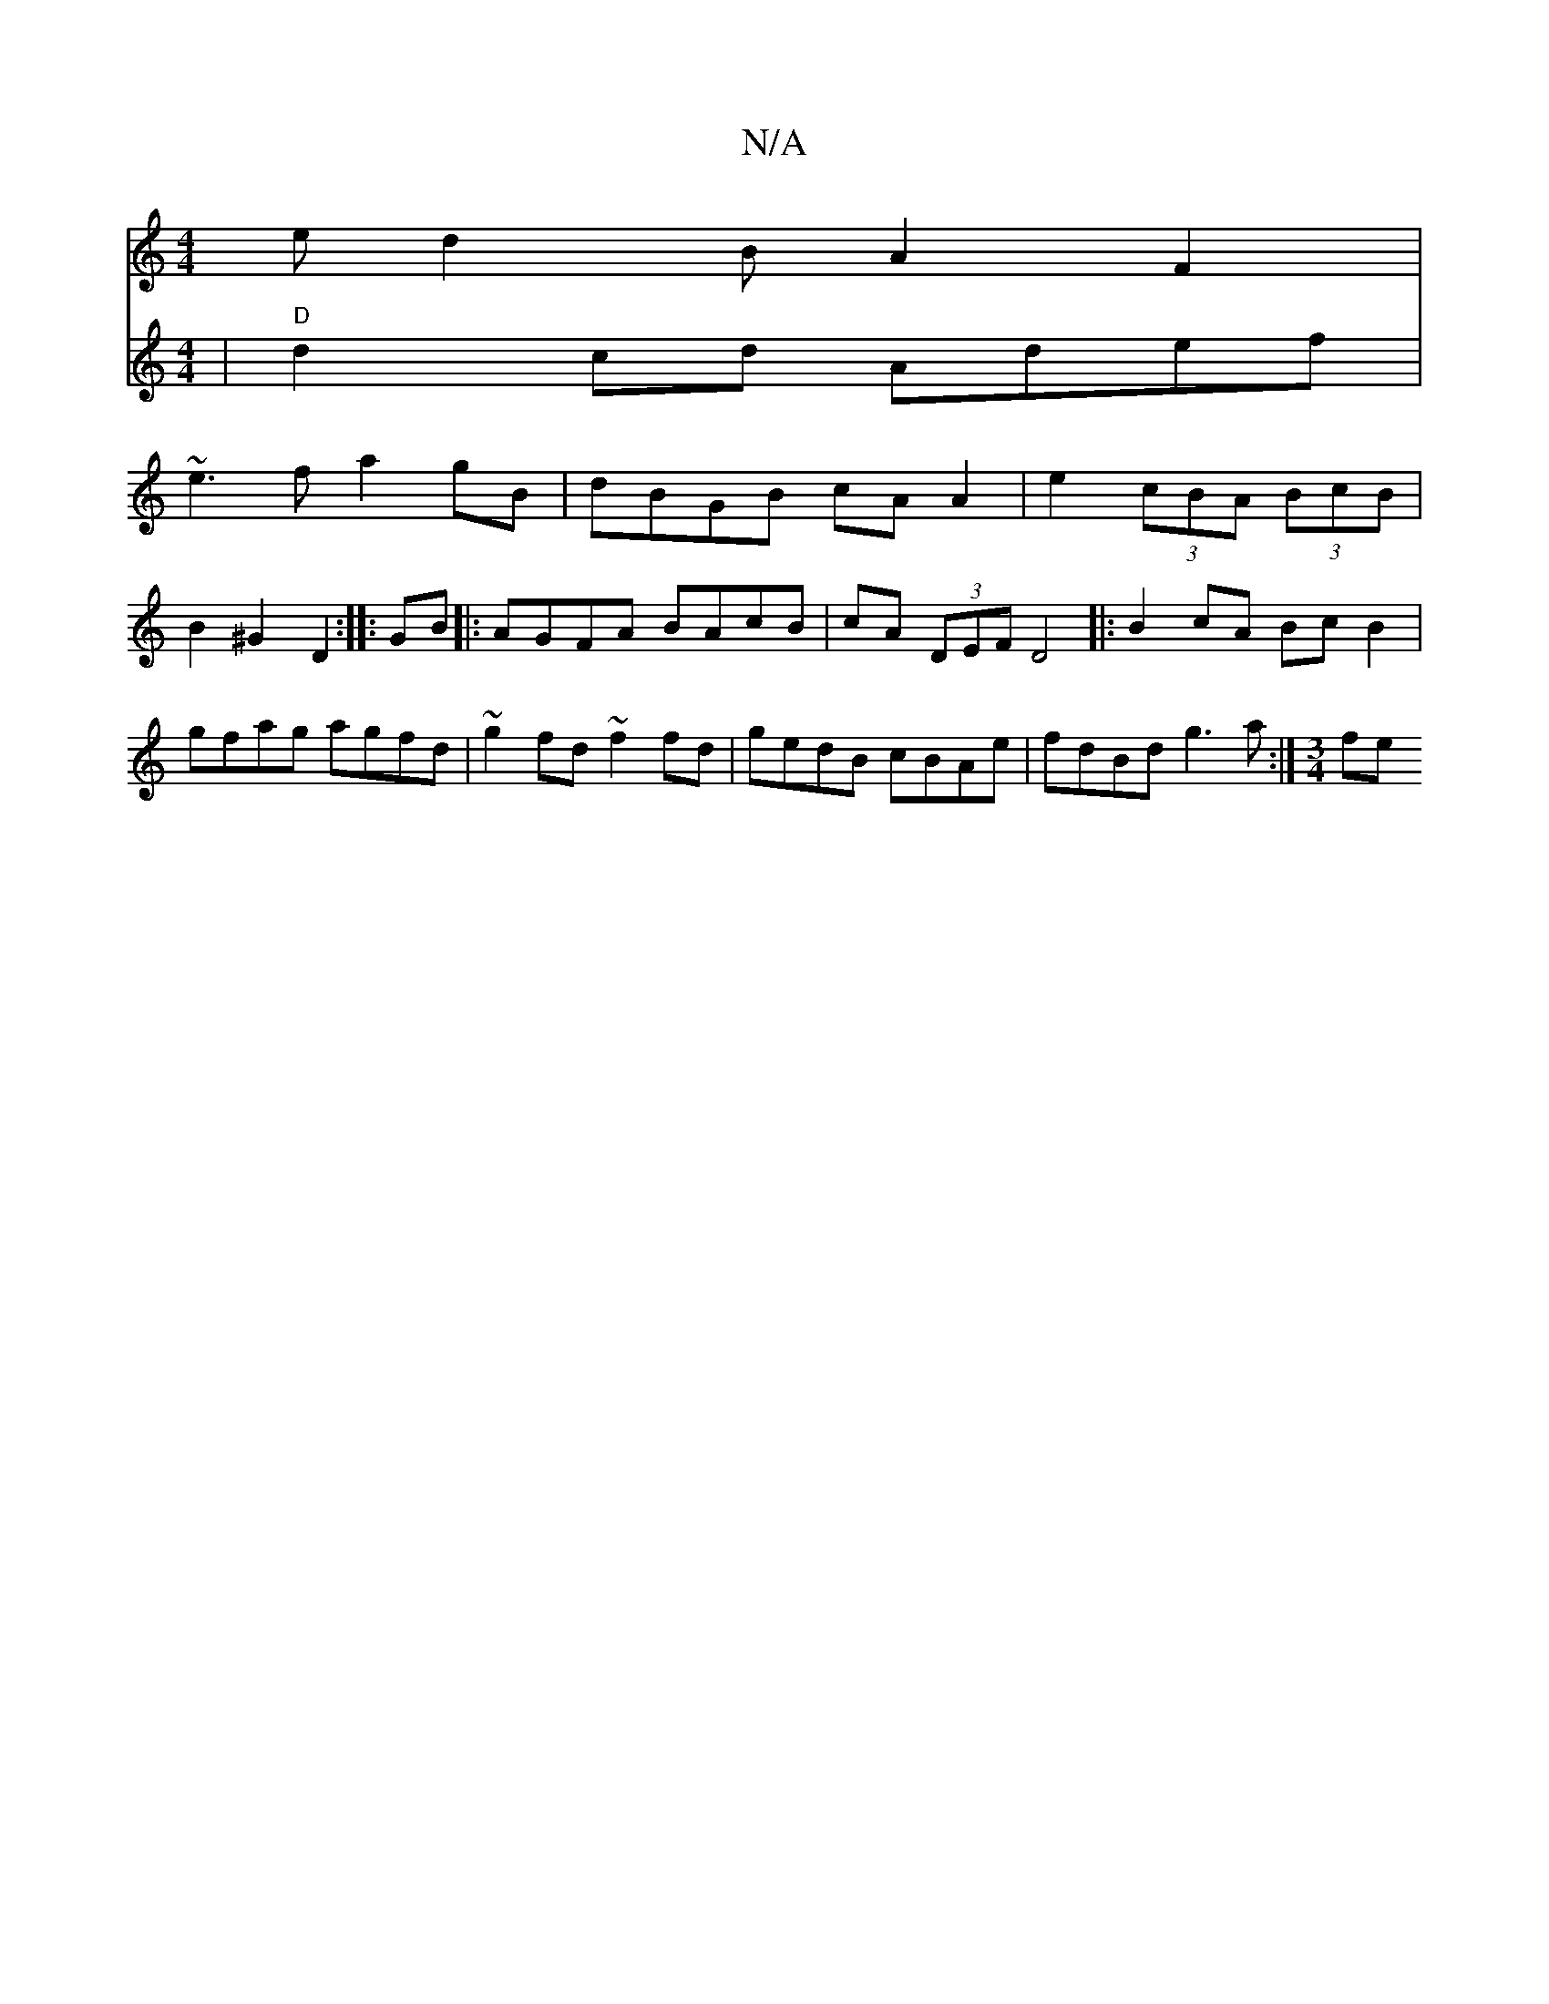 X:1
T:N/A
M:4/4
R:N/A
K:Cmajor
e}d2BA2F2|
V: c6 | "D"d2 cd Adef| ~e3f a2 gB | dBGB cA A2 | e2 (3cBA (3BcB | B2 ^G2 D2- :|
|:GB |: AGFA BAcB | cA (3DEF D4 ||
|: B2cA Bc B2 |
gfag agfd | ~g2fd ~f2 fd | gedB cBAe|fdBd g3a:|
[M:3/4] fe